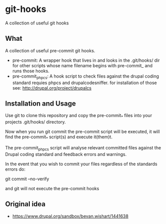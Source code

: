 * git-hooks
A collection of useful git hooks


** What

A collection of useful pre-commit git hooks.

- pre-commit: A wrapper hook that lives in and looks in the
  .git/hooks/ dir for other scripts whose name filename begins with
  pre-commit_ and runs those hooks.
- pre-commit_phpcs: A hook script to check files against the drupal
  coding standard requies phpcs and drupalcodesniffer. for
  installation of those see: http://drupal.org/project/drupalcs

** Installation and Usage

Use git to clone this repository and copy the pre-commit_* files into
your projects .git/hooks/ directory.

Now when you run git commit the pre-commit script will be executed, it
will find the pre-commit_* script(s) and execute it(them)t.  

The pre-commit_phpcs script will analyse relevant committed files
against the Drupal coding standard and feedback errors and warnings.

In the event that you wish to commit your files regardless of the
standards errors do:

git commit --no-verify

and git will not execute the pre-commit hooks

** Original idea 
- https://www.drupal.org/sandbox/bevan.wishart/1441638
